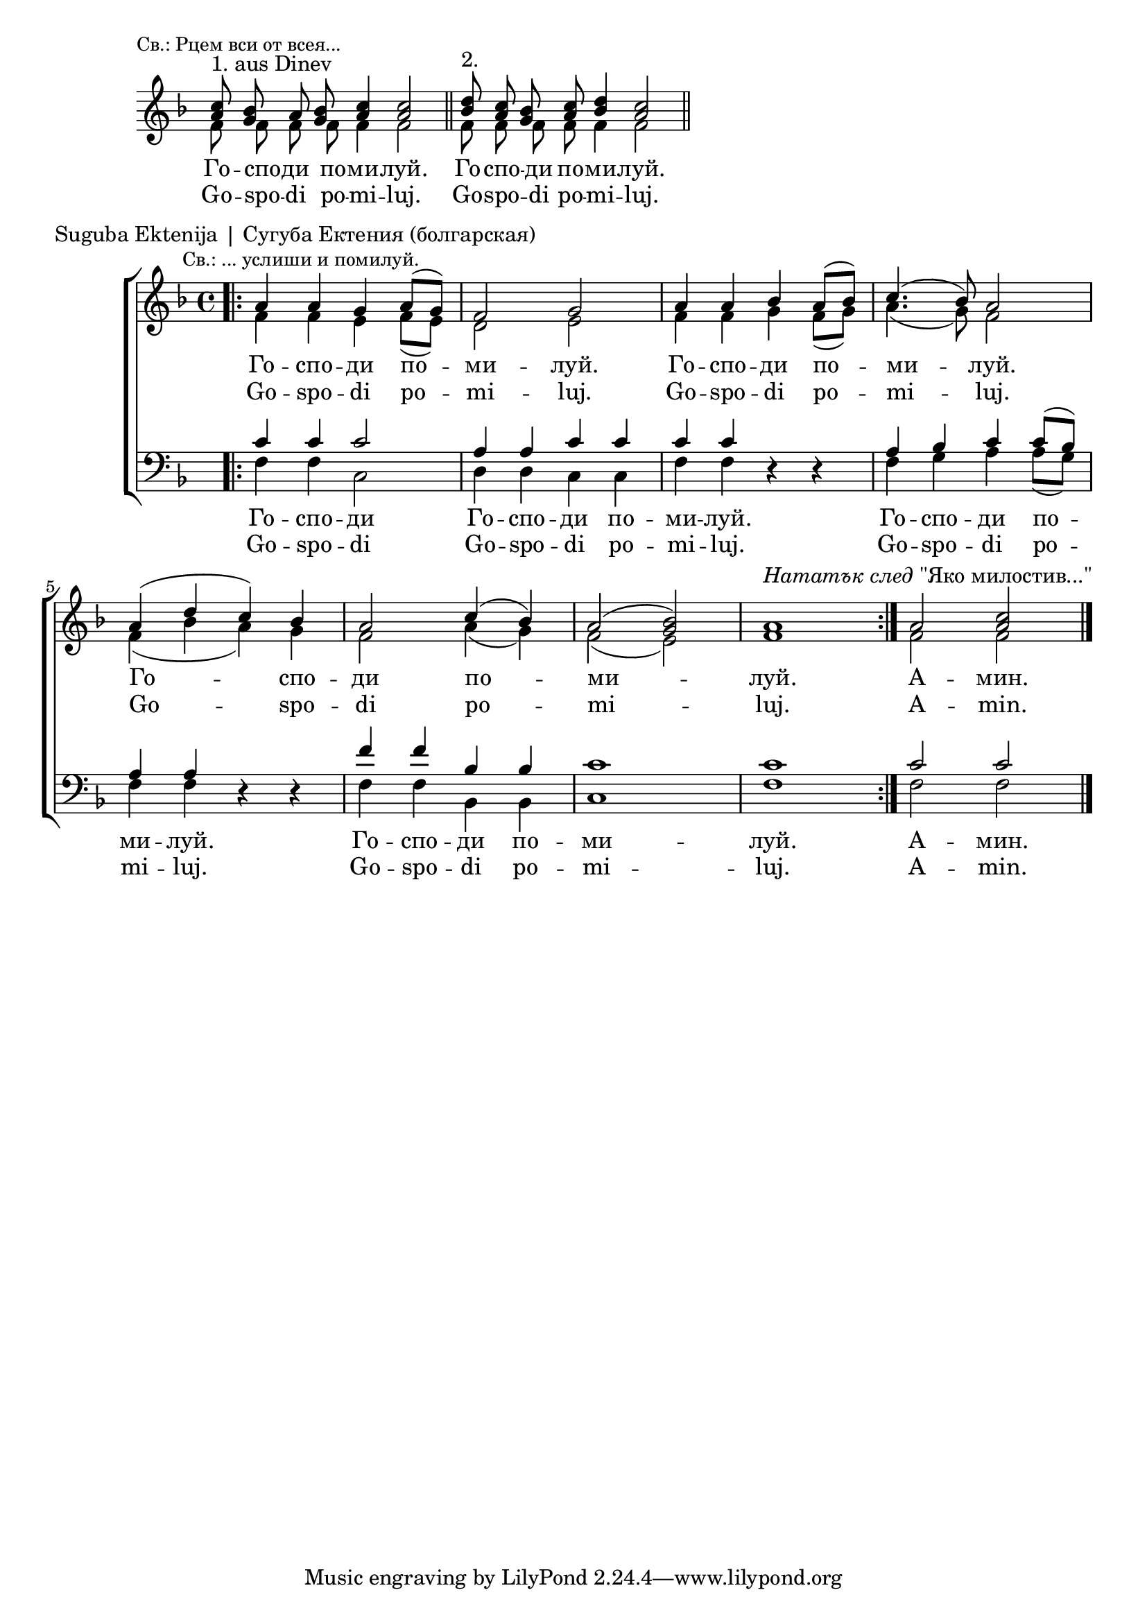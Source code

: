 \score {
	\new Staff \with { \omit TimeSignature } <<
		\set Score.timing = ##f
		\key f \major
		\new Voice = "1" {
			\set doubleSlurs = ##t
			\voiceOne \relative c'' {
				<a c>8^"1. aus Dinev"
				\mark \markup { \small "Св.: Рцем вси от всея..." } <g bes> a <g bes> <a c>4 <a c>2 \bar "||"
				<bes d>8^"2." <a c> <g bes> <a c> <bes d>4 <a c>2 \bar "||"
			}
		}
		\new Voice = "2" {
			\voiceTwo \relative c' {
				f8 f f f f4 f2 \bar "||"
				f8 f f f f4 f2 \bar "||"
			}
		}
		\addlyrics {
			Го -- спо -- ди по -- ми -- луй.
			Го -- спо -- ди по -- ми -- луй.
		}
		\addlyrics {
			Go -- spo -- di po -- mi -- luj.
			Go -- spo -- di po -- mi -- luj.
		}
	>>
}

\score {
	\header { piece = "Suguba Ektenija | Сугуба Ектения (болгарская)" }
	\new ChoirStaff <<
		\new Staff {
			\key f \major
			\time 4/4
			<<
				\new Voice = "S" {
					\voiceOne
					\relative c'' {
						\bar ".|:"
						a4 \mark \markup { \small "Св.: ... услиши и помилуй." } a g a8([ g]) f2 g
						a4 a bes a8[( bes)] c4.( bes8) a2
						a4( d c) bes a2 c4( bes) a2( <g bes>) a1
						^\markup { \italic "Нататък след" "\"Яко милостив...\"" } \bar ":|."
						a2 <a c>2 \bar "|."
					}
				}
				\new Voice = "A" {
					\voiceTwo
					\relative c' {
						f4 f e f8([ e]) d2 e
						f4 f g f8([ g]) a4.( g8) f2
						f4( bes a) g f2 a4( g) f2( e) f1
						f2 f2 \bar "|."
					}
				}
			>>
		}
		\new Lyrics \lyricsto "S" {
			\lyricmode {
				Го -- спо -- ди по -- ми -- луй.
				Го -- спо -- ди по -- ми -- луй.
				Го -- спо -- ди по -- ми -- луй.
				А -- мин.
			}
		}
		\new Lyrics \lyricsto "S" {
			\lyricmode {
				Go -- spo -- di po -- mi -- luj.
				Go -- spo -- di po -- mi -- luj.
				Go -- spo -- di po -- mi -- luj.
				A -- min.
			}
		}
		\new Staff \with { \omit TimeSignature } {
			\key f \major
			\clef bass
			\time 4/4
			<<
				\new Voice = "T" {
					\voiceOne
					\relative c' {
						c4 c c2 a4 a c c c c d,4\rest d\rest
						a' bes c c8([ bes]) a4 a d,4\rest d\rest
						f' f bes, bes c1 c1
						c2 c2 \bar "|."
					}
				}
				\new Voice = "B" {
					\voiceTwo
					\relative c {
						f4 f c2 d4 d c c f f d4\rest d\rest
						f g a a8([ g]) f4 f d4\rest d\rest
						f f bes, bes c1 f1
						f2 f2 \bar "|."
					}
				}
			>>
		}
		\new Lyrics \lyricsto "B" {
			\lyricmode {
				Го -- спо -- ди Го -- спо -- ди по -- ми -- луй.
				Го -- спо -- ди по -- ми -- луй.
				Го -- спо -- ди по -- ми -- луй.
				А -- мин.
			}
		}
		\new Lyrics \lyricsto "B" {
			\lyricmode {
				Go -- spo -- di Go -- spo -- di po -- mi -- luj.
				Go -- spo -- di po -- mi -- luj.
				Go -- spo -- di po -- mi -- luj.
				A -- min.
			}
		}
	>>
}
